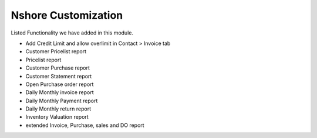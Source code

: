 ====================
Nshore Customization
====================
Listed Functionality we have added in this module.

* Add Credit Limit and allow overlimit in Contact > Invoice tab
* Customer Pricelist report
* Pricelist report
* Customer Purchase report
* Customer Statement report
* Open Purchase order report
* Daily Monthly invoice report
* Daily Monthly Payment report
* Daily Monthly return report
* Inventory Valuation report
* extended Invoice, Purchase, sales and DO report


